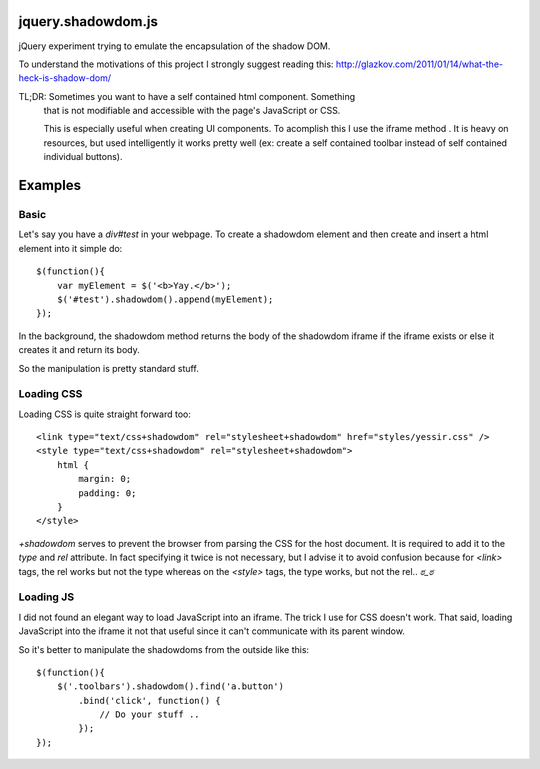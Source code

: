 jquery.shadowdom.js
===================

jQuery experiment trying to emulate the encapsulation of the shadow DOM.

To understand the motivations of this project I strongly suggest reading
this: http://glazkov.com/2011/01/14/what-the-heck-is-shadow-dom/

TL;DR: Sometimes you want to have a self contained html component. Something
       that is not modifiable and accessible with the page's JavaScript or CSS.
       
       This is especially useful when creating UI components. To acomplish this I 
       use the iframe method . It is heavy on resources, but used intelligently
       it works pretty well (ex: create a self contained toolbar instead of self 
       contained individual buttons).


Examples
========

Basic
^^^^^

Let's say you have a `div#test` in your webpage. To create a shadowdom element and
then create and insert a html element into it simple do::

    $(function(){
        var myElement = $('<b>Yay.</b>');
        $('#test').shadowdom().append(myElement);
    });

In the background, the shadowdom method returns the body of the shadowdom iframe
if the iframe exists or else it creates it and return its body.

So the manipulation is pretty standard stuff.

Loading CSS
^^^^^^^^^^^

Loading CSS is quite straight forward too::


    <link type="text/css+shadowdom" rel="stylesheet+shadowdom" href="styles/yessir.css" />
    <style type="text/css+shadowdom" rel="stylesheet+shadowdom">
        html {
            margin: 0;
            padding: 0;
        }
    </style>

`+shadowdom` serves to prevent the browser from parsing the CSS for the host document.
It is required to add it to the `type` and `rel` attribute. In fact specifying it twice
is not necessary, but I advise it to avoid confusion because for `<link>` tags, the rel 
works but not the type whereas on the `<style>` tags, the type works, but not the rel.. `ಠ_ಠ`


Loading JS
^^^^^^^^^^

I did not found an elegant way to load JavaScript into an iframe. The trick I use for CSS 
doesn't work. That said, loading JavaScript into the iframe it not that useful since it 
can't communicate with its parent window.

So it's better to manipulate the shadowdoms from the outside like this::


    $(function(){
        $('.toolbars').shadowdom().find('a.button')
            .bind('click', function() {
                // Do your stuff ..
            });
    });


